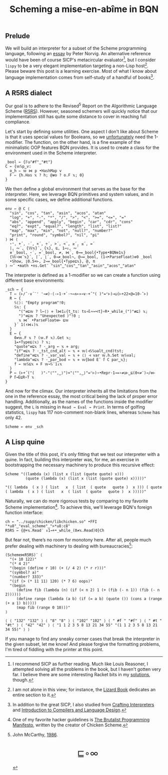 # -*- eval: (face-remap-add-relative 'default '(:family "BQN386 Unicode" :height 180)); -*-
#+TITLE: Scheming a mise-en-abîme in BQN
#+HTML_HEAD: <link rel="stylesheet" type="text/css" href="assets/style.css"/>
#+HTML_HEAD: <link rel="icon" href="assets/favicon.ico" type="image/x-icon">

** Prelude

We will build an interpreter for a subset of the Scheme programming language,
following an [[https://www.norvig.com/lispy.html][essay]] by Peter Norvig. An alternative reference would
have been of course SICP's metacircular evaluator[fn:1], but I consider =lispy= to be
a very elegant implementation targeting a non-Lisp host[fn:2]. Please beware this
post is a learning exercise. Most of what I know about
language implementation comes from self-study of a handful of books[fn:3].

** A R5RS dialect

Our goal is to adhere to the Revised\(^5\) Report on the Algorithmic Language Scheme ([[https://conservatory.scheme.org/schemers/Documents/Standards/R5RS/HTML/r5rs.html][R5RS]]).
However, seasoned schemers will quickly notice that our implementation still has
quite some distance to cover in reaching full compliance.

Let's start by defining some utilities. One aspect I don't like about Scheme is that it uses
special values for Booleans, so we  [[https://mlochbaum.github.io/BQN/tutorial/combinator.html#booleans][unfortunately]]  need the 1-modifier. The function, on the other hand,
is a fine example of the minimalistic OOP features BQN provides. It is used to create a class
for the environment used in the Scheme interpreter.

#+begin_src bqn :tangle ./bqn/si.bqn
  _bool ← {𝔽◶"#f"‿"#t"}
  C ← {𝕨𝕊p‿v:
    o‿h ⇐ 𝕨 ⋈ p •HashMap v
    F ⇐ {h.Has 𝕩 ? h; @≢o ? o.F 𝕩; 0}
  }
#+end_src

#+RESULTS:
: (function block)

We then define a global environment that serves as the base for the interpreter. Here,
we leverage BQN primitives and system values, and in some specific cases, we define additional functions.

#+begin_src bqn :tangle ./bqn/si.bqn
  env ← @ C ⟨
    "sin", "cos", "tan", "asin", "acos", "atan"
    "log", "+", "-", "*", "/", ">", "<", ">=", "<=", "="
    "abs", "append", "apply", "begin", "car", "cdr", "cons"
    "eq?", "expt", "equal?", "length", "list", "list?"
    "map", "max", "min", "not", "null?", "number?"
    "print", "round", "symbol?", "nil", "pi"
  ⟩ ⋈ ⟨
    ⋆⁼, +´, -´, ×´, ÷´, >´, <´, ≥´, ≤´, =´
    |, ∾´, {𝕎𝕩}´, {𝕩}, ⊑, 1⊸↓, ∾´
    ≡´_bool, ⋆´, =´_bool, ≠, ⋈´, 0⊸=_bool{•Type•BQN⎊1𝕩}
    {𝕎∘⋈¨𝕩}´, ⌈´, ⌊´, 0⊸≠_bool¬, @⊸=_bool, (1⊣•ParseFloat)⎊0 _bool
    •Show, ⌊0.5+⊢, 2⊸=_bool{•Type⊑𝕩}, @, π
  ⟩ ∾˜ •math •ns.Get¨ "sin"‿"cos"‿"tan"‿"asin"‿"acos"‿"atan"
#+end_src

#+RESULTS:
: {o‿h‿f⇐}

The interpreter is defined as a 1-modifier so we can create a function using different base environments:

#+begin_src bqn :tangle ./bqn/si.bqn
  _sch ← {
    T ← (⊢/˜·∨´¨' '⊸≠)·(-⟜1·+`·¬⊸∧⟜»⊸∨·+˝"( )"=⌜⊢)⊸⊔(⊢+22×@=10-˜⊢)
    R ← {
      𝕊⟨⟩: "Empty program"!0;
      𝕊𝕩: {
        "("≡⊑𝕨 ? l←⟨⟩ ⋄ l⋈1↓{t‿ts: ts⊣l∾↩<t}∘R•_while_(")"≢⊑) 𝕩;
        ")"≡⊑𝕨 ? "Unexpected )"!0 ;
        𝕩 ⋈˜ •ParseFloat⎊⊢ ⊑𝕨
      }´ 1(↑⋈↓)𝕩
    }
    E ← {
      0≠𝕨.F 𝕩 ? (𝕨.F 𝕩).Get 𝕩;
      1=•Type⊑⟨𝕩⟩ ? 𝕩;
      "quote"≡⊑𝕩 ? ·‿arg ← 𝕩 ⋄ arg;
      "if"≡⊑𝕩 ? ·‿tst‿cnd‿alt ← 𝕩 ⋄ 𝕨(⊣𝕊𝕊◶alt‿cnd)tst;
      "define"≡⊑𝕩 ? ·‿var‿val ← 𝕩 ⋄ ⟨⟩ ⊣ var 𝕨.h.Set 𝕨𝕊val;
      "lambda"≡⊑𝕩 ? ·‿par‿bod ← 𝕩 ⋄ 𝕨{bod E˜ 𝕗 C par‿𝕩};
      f ← 𝕨𝕊⊑𝕩 ⋄ F 𝕨⊸𝕊¨1↓𝕩 
    }
    P ← (⊢+˝("(   )"-"⟨"",‿⟩")×"⟨"",‿⟩"=⌜⊢)∘•Repr·1⊸=∘≠◶⊢‿⊑(0<≠¨)⊸/⎊⊢
    P 𝕗⊸E⊑R∘T 𝕩
  }
#+end_src

#+RESULTS:
: (1-modifier block)

And now for the climax. Our interpreter inherits all the limitations from the one in the reference essay,
the most critical being the lack of proper error handling. Additionally,
as the names of the functions inside the modifier suggest, the =L= is missing in =Read → Eval → Print=.
In terms of golfing statistics, =lispy= has 117 non-comment non-blank lines, whereas =Scheme= has only 42.

#+begin_src bqn :tangle ./bqn/si.bqn
  Scheme ← env _sch
#+end_src

#+RESULTS:
: {o‿h‿f⇐}(1-modifier block)

** A Lisp quine

Given the title of this post, it's only fitting that we test our interpreter with a quine. In fact, building this interpreter
was, for me, an exercise in bootstrapping the necessary machinery to produce this recursive effect:

#+begin_src bqn :tangle ./bqn/si.bqn :exports both
  Scheme "((lambda (x) (list x (list (quote quote) x)))
           (quote (lambda (x) (list x (list (quote quote) x)))))"
#+end_src

#+RESULTS:
: "(( lambda  ( x ) ( list   x  ( list  ( quote   quote )  x ))) ( quote  ( lambda  ( x ) ( list   x  ( list  ( quote   quote )  x )))))"

Naturally, we can do more rigorous tests by comparing to my favorite Scheme
implementation[fn:4]. To achieve this, we'll leverage BQN's
foreign function interface:

#+begin_src bqn :tangle ./bqn/si.bqn
  ch ← "../supp/chicken/libchicken.so" •FFI "*u8"‿"eval_scheme"‿">*u8:c8"
  R5RS ← {@+𝕩.Read¨ ↕1⊸+•_while_(0≠𝕩.Read)0}Ch
#+end_src

#+RESULTS:
: (function block)(foreign function)

But fear not, there’s no room for monotony here. After all,
people much prefer dealing with machinery to dealing with bureaucracies[fn:5]:

#+begin_src bqn :tangle ./bqn/si.bqn :exports both
  (Scheme⋈R5RS)¨ ⟨
    "(+ 10 122)"
    "(* 4 2)"
    "(begin (define r 10) (+ (/ 4 2) (* r r)))"
    "(symbol? a)"
    "(number? 333)"
    "(if (> (* 11 11) 120) (* 7 6) oops)"
    "(begin
       (define fib (lambda (n) (if (< n 2) 1 (+ (fib (- n 1)) (fib (- n 2))))))
       (define range (lambda (a b) (if (= a b) (quote ()) (cons a (range (+ a 1) b)))))
       (map fib (range 0 10)))"
  ⟩
#+end_src

#+RESULTS:
: ⟨ ⟨ "132" "132" ⟩ ⟨ "8" "8" ⟩ ⟨ "102" "102" ⟩ ⟨ " #f " "#f" ⟩ ⟨ " #t " "#t" ⟩ ⟨ "42" "42" ⟩ ⟨ "1 1 2 3 5 8 13 21 34 55" "(1 1 2 3 5 8 13 21 34 55)" ⟩ ⟩

If you manage to find any sneaky corner cases that break the interpreter in the given subset, let me know!
And please forgive the formatting problems, I'm tired of fiddling with the printer at this point.

[fn:1] I recommend SICP as further reading. Much like Louis Reasoner, I attempted
solving all the problems in the book, but I haven't gotten very far.
I believe there are some interesting Racket bits in my [[https://panadestein.github.io/solved-sicp/][solutions]], though.
[fn:2] I am not alone in this view; for instance, the [[https://www.fluentpython.com/][Lizard Book]] dedicates
an entire section to it.
[fn:3] In addition to the great SICP, I also studied from [[https://craftinginterpreters.com][Crafting Interpreters]] and
[[https://www3.nd.edu/~dthain/compilerbook/][Introduction to Compilers and Language Design]].
[fn:4] One of my favorite hacker guidelines is [[http://www.call-with-current-continuation.org/articles/brutalist-manifesto.txt][The Brutalist Programming Manifesto]],
written by the creator of Chicken Scheme.
[fn:5] John McCarthy, [[http://jmc.stanford.edu/general/sayings.html][1986]].

#+BEGIN_EXPORT html
  <div style="text-align: center; font-size: 2em; padding: 20px 0;">
    <a href="https://panadestein.github.io/blog/" style="text-decoration: none;">⊑∘∞</a>
  </div>
#+END_EXPORT
